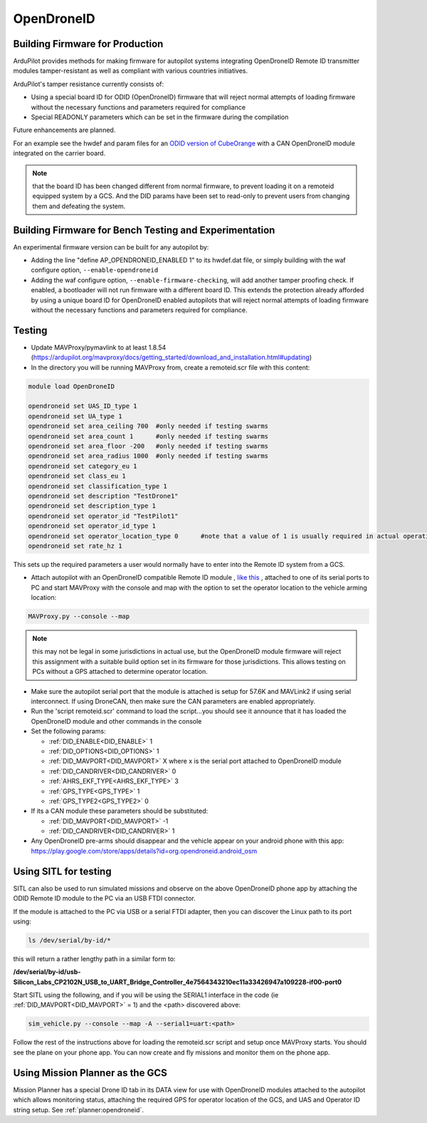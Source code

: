 .. _opendroneid:

===========
OpenDroneID
===========


Building Firmware for Production
================================

ArduPilot provides methods for making firmware for autopilot systems integrating OpenDroneID Remote ID transmitter modules tamper-resistant as well as compliant with various countries initiatives.

ArduPilot's tamper resistance currently consists of:

- Using a special board ID for ODID (OpenDroneID) firmware that will reject normal attempts of loading firmware without the necessary functions and parameters required for compliance
- Special READONLY parameters which can be set in the firmware during the compilation

Future enhancements are planned.

For an example see the hwdef and param files for an `ODID version of CubeOrange <https://github.com/ArduPilot/ardupilot/tree/master/libraries/AP_HAL_ChibiOS/hwdef/CubeOrange-ODID>`__ with a CAN OpenDroneID module integrated on the carrier board.

.. note:: that the board ID has been changed different from normal firmware, to prevent loading it on a remoteid equipped system by a GCS. And the DID params have been set to read-only to prevent users from changing them and defeating the system.

Building Firmware for Bench Testing and Experimentation
=======================================================

An experimental firmware version can be built for any autopilot by:

- Adding the line "define AP_OPENDRONEID_ENABLED 1" to its hwdef.dat file, or simply building with the  waf configure option, ``--enable-opendroneid``
- Adding the waf configure option, ``--enable-firmware-checking``, will add another tamper proofing check. If enabled, a bootloader will not run firmware with a different board ID. This extends the protection already afforded by using a unique board ID for OpenDroneID enabled autopilots that will reject normal attempts of loading firmware without the necessary functions and parameters required for compliance.


Testing
=======

- Update MAVProxy/pymavlink to at least 1.8.54 (https://ardupilot.org/mavproxy/docs/getting_started/download_and_installation.html#updating)
- In the directory you will be running MAVProxy from, create a remoteid.scr file with this content:

.. code-block:: bash

    module load OpenDroneID

    opendroneid set UAS_ID_type 1
    opendroneid set UA_type 1
    opendroneid set area_ceiling 700  #only needed if testing swarms
    opendroneid set area_count 1      #only needed if testing swarms
    opendroneid set area_floor -200   #only needed if testing swarms
    opendroneid set area_radius 1000  #only needed if testing swarms
    opendroneid set category_eu 1
    opendroneid set class_eu 1
    opendroneid set classification_type 1
    opendroneid set description "TestDrone1"
    opendroneid set description_type 1
    opendroneid set operator_id "TestPilot1"
    opendroneid set operator_id_type 1
    opendroneid set operator_location_type 0      #note that a value of 1 is usually required in actual operation. This requires using a GCS with its own GPS for testing.
    opendroneid set rate_hz 1

This sets up the required parameters a user would normally have to enter into the Remote ID system from a GCS.

- Attach autopilot with an OpenDroneID compatible Remote ID module , `like this <https://github.com/ArduPilot/ArduRemoteID>`__ , attached to one of its serial ports to PC and start MAVProxy with the console and map with the option to set the operator location to the vehicle arming location:

.. code::

  MAVProxy.py --console --map

.. note:: this may not be legal in some jurisdictions in actual use, but the OpenDroneID module firmware will reject this assignment with a suitable build option set in its firmware for those jurisdictions. This allows testing on PCs without a GPS attached to determine operator location.

- Make sure the autopilot serial port that the module is attached is setup for 57.6K and MAVLink2 if using serial interconnect. If using DroneCAN, then make sure the CAN parameters are enabled appropriately.
- Run the 'script remoteid.scr' command to load the script...you should see it announce that it has loaded the OpenDroneID module and other commands in the console
- Set the following params:

  - :ref:`DID_ENABLE<DID_ENABLE>` 1 
  - :ref:`DID_OPTIONS<DID_OPTIONS>` 1 
  - :ref:`DID_MAVPORT<DID_MAVPORT>` X  where x is the serial port attached to OpenDroneID module
  - :ref:`DID_CANDRIVER<DID_CANDRIVER>` 0
  - :ref:`AHRS_EKF_TYPE<AHRS_EKF_TYPE>` 3 
  - :ref:`GPS_TYPE<GPS_TYPE>` 1
  - :ref:`GPS_TYPE2<GPS_TYPE2>` 0

- If its a CAN module these parameters should be substituted:


  - :ref:`DID_MAVPORT<DID_MAVPORT>` -1 
  - :ref:`DID_CANDRIVER<DID_CANDRIVER>` 1


- Any OpenDroneID pre-arms should disappear and the vehicle appear on your android phone with this app: https://play.google.com/store/apps/details?id=org.opendroneid.android_osm

.. image:: ../../../images/opendroneid-android-app.jpg

Using SITL for testing
======================

SITL can also be used to run simulated missions and observe on the above OpenDroneID phone app by attaching the ODID Remote ID module to the PC via an USB FTDI connector.

If the module is attached to the PC  via USB or a serial FTDI adapter, then you can discover the Linux path to its port using:

.. code::

  ls /dev/serial/by-id/*

this will return a rather lengthy path in a similar form to:

**/dev/serial/by-id/usb-Silicon_Labs_CP2102N_USB_to_UART_Bridge_Controller_4e7564343210ec11a33426947a109228-if00-port0**


Start SITL using the following,  and if you will be using the SERIAL1 interface in the code (ie :ref:`DID_MAVPORT<DID_MAVPORT>` = 1) and the <path> discovered above:

.. code::

   sim_vehicle.py --console --map -A --serial1=uart:<path>

Follow the rest of the instructions above for loading the remoteid.scr script and setup once MAVProxy starts. You should see the plane on your phone app. You can now create and fly missions and monitor them on the phone app.

Using Mission Planner as the GCS
================================

Mission Planner has a special Drone ID tab in its DATA view for use with OpenDroneID modules attached to the autopilot which allows monitoring status, attaching the required GPS for operator location of the GCS, and UAS and Operator ID string setup. See :ref:`planner:opendroneid`.



